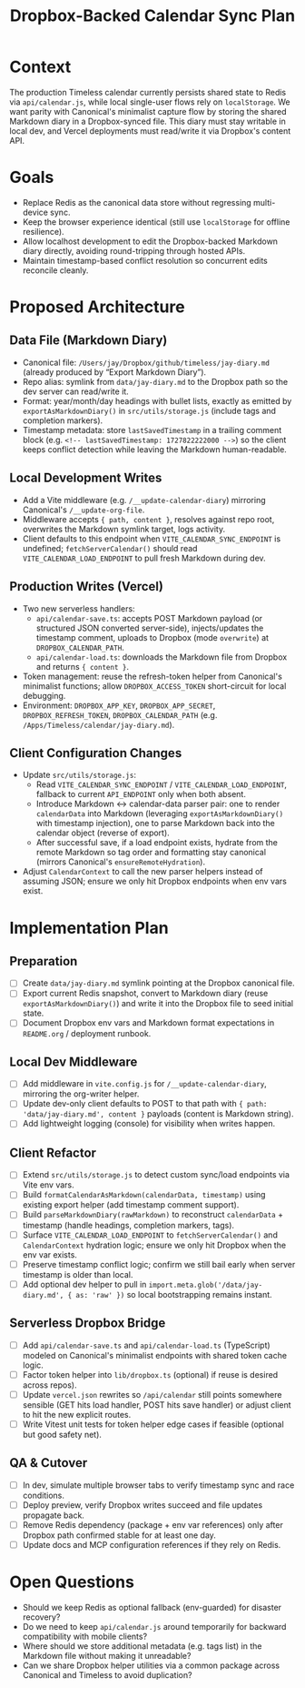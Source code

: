 #+TITLE: Dropbox-Backed Calendar Sync Plan
#+CREATED: <2024-10-01 Tue>

* Context
The production Timeless calendar currently persists shared state to Redis via =api/calendar.js=, while local single-user flows rely on =localStorage=. We want parity with Canonical's minimalist capture flow by storing the shared Markdown diary in a Dropbox-synced file. This diary must stay writable in local dev, and Vercel deployments must read/write it via Dropbox's content API.

* Goals
- Replace Redis as the canonical data store without regressing multi-device sync.
- Keep the browser experience identical (still use =localStorage= for offline resilience).
- Allow localhost development to edit the Dropbox-backed Markdown diary directly, avoiding round-tripping through hosted APIs.
- Maintain timestamp-based conflict resolution so concurrent edits reconcile cleanly.

* Proposed Architecture
** Data File (Markdown Diary)
- Canonical file: =/Users/jay/Dropbox/github/timeless/jay-diary.md= (already produced by “Export Markdown Diary”).
- Repo alias: symlink from =data/jay-diary.md= to the Dropbox path so the dev server can read/write it.
- Format: year/month/day headings with bullet lists, exactly as emitted by =exportAsMarkdownDiary()= in =src/utils/storage.js= (include tags and completion markers).
- Timestamp metadata: store =lastSavedTimestamp= in a trailing comment block (e.g. =<!-- lastSavedTimestamp: 1727822222000 -->=) so the client keeps conflict detection while leaving the Markdown human-readable.

** Local Development Writes
- Add a Vite middleware (e.g. =/__update-calendar-diary=) mirroring Canonical's =/__update-org-file=.
- Middleware accepts ={ path, content }=, resolves against repo root, overwrites the Markdown symlink target, logs activity.
- Client defaults to this endpoint when =VITE_CALENDAR_SYNC_ENDPOINT= is undefined; =fetchServerCalendar()= should read =VITE_CALENDAR_LOAD_ENDPOINT= to pull fresh Markdown during dev.

** Production Writes (Vercel)
- Two new serverless handlers:
  - =api/calendar-save.ts=: accepts POST Markdown payload (or structured JSON converted server-side), injects/updates the timestamp comment, uploads to Dropbox (mode =overwrite=) at =DROPBOX_CALENDAR_PATH=.
  - =api/calendar-load.ts=: downloads the Markdown file from Dropbox and returns ={ content }=.
- Token management: reuse the refresh-token helper from Canonical's minimalist functions; allow =DROPBOX_ACCESS_TOKEN= short-circuit for local debugging.
- Environment: =DROPBOX_APP_KEY=, =DROPBOX_APP_SECRET=, =DROPBOX_REFRESH_TOKEN=, =DROPBOX_CALENDAR_PATH= (e.g. =/Apps/Timeless/calendar/jay-diary.md=).

** Client Configuration Changes
- Update =src/utils/storage.js=:
  - Read =VITE_CALENDAR_SYNC_ENDPOINT= / =VITE_CALENDAR_LOAD_ENDPOINT=, fallback to current =API_ENDPOINT= only when both absent.
  - Introduce Markdown ↔ calendar-data parser pair: one to render =calendarData= into Markdown (leveraging =exportAsMarkdownDiary()= with timestamp injection), one to parse Markdown back into the calendar object (reverse of export).
  - After successful save, if a load endpoint exists, hydrate from the remote Markdown so tag order and formatting stay canonical (mirrors Canonical's =ensureRemoteHydration=).
- Adjust =CalendarContext= to call the new parser helpers instead of assuming JSON; ensure we only hit Dropbox endpoints when env vars exist.

* Implementation Plan
** Preparation
- [ ] Create =data/jay-diary.md= symlink pointing at the Dropbox canonical file.
- [ ] Export current Redis snapshot, convert to Markdown diary (reuse =exportAsMarkdownDiary()=) and write it into the Dropbox file to seed initial state.
- [ ] Document Dropbox env vars and Markdown format expectations in =README.org= / deployment runbook.

** Local Dev Middleware
- [ ] Add middleware in =vite.config.js= for =/__update-calendar-diary=, mirroring the org-writer helper.
- [ ] Update dev-only client defaults to POST to that path with ={ path: 'data/jay-diary.md', content }= payloads (content is Markdown string).
- [ ] Add lightweight logging (console) for visibility when writes happen.

** Client Refactor
- [ ] Extend =src/utils/storage.js= to detect custom sync/load endpoints via Vite env vars.
- [ ] Build =formatCalendarAsMarkdown(calendarData, timestamp)= using existing export helper (add timestamp comment support).
- [ ] Build =parseMarkdownDiary(rawMarkdown)= to reconstruct =calendarData= + timestamp (handle headings, completion markers, tags).
- [ ] Surface =VITE_CALENDAR_LOAD_ENDPOINT= to =fetchServerCalendar()= and =CalendarContext= hydration logic; ensure we only hit Dropbox when the env var exists.
- [ ] Preserve timestamp conflict logic; confirm we still bail early when server timestamp is older than local.
- [ ] Add optional dev helper to pull in =import.meta.glob('/data/jay-diary.md', { as: 'raw' })= so local bootstrapping remains instant.

** Serverless Dropbox Bridge
- [ ] Add =api/calendar-save.ts= and =api/calendar-load.ts= (TypeScript) modeled on Canonical's minimalist endpoints with shared token cache logic.
- [ ] Factor token helper into =lib/dropbox.ts= (optional) if reuse is desired across repos).
- [ ] Update =vercel.json= rewrites so =/api/calendar= still points somewhere sensible (GET hits load handler, POST hits save handler) or adjust client to hit the new explicit routes.
- [ ] Write Vitest unit tests for token helper edge cases if feasible (optional but good safety net).

** QA & Cutover
- [ ] In dev, simulate multiple browser tabs to verify timestamp sync and race conditions.
- [ ] Deploy preview, verify Dropbox writes succeed and file updates propagate back.
- [ ] Remove Redis dependency (package + env var references) only after Dropbox path confirmed stable for at least one day.
- [ ] Update docs and MCP configuration references if they rely on Redis.

* Open Questions
- Should we keep Redis as optional fallback (env-guarded) for disaster recovery?
- Do we need to keep =api/calendar.js= around temporarily for backward compatibility with mobile clients?
- Where should we store additional metadata (e.g. tags list) in the Markdown file without making it unreadable?
- Can we share Dropbox helper utilities via a common package across Canonical and Timeless to avoid duplication?
